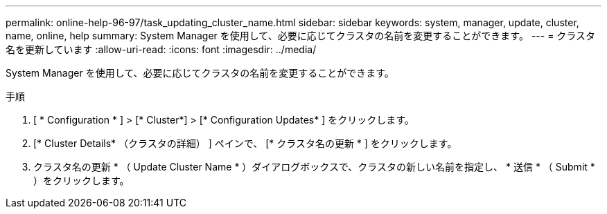 ---
permalink: online-help-96-97/task_updating_cluster_name.html 
sidebar: sidebar 
keywords: system, manager, update, cluster, name, online, help 
summary: System Manager を使用して、必要に応じてクラスタの名前を変更することができます。 
---
= クラスタ名を更新しています
:allow-uri-read: 
:icons: font
:imagesdir: ../media/


[role="lead"]
System Manager を使用して、必要に応じてクラスタの名前を変更することができます。

.手順
. [ * Configuration * ] > [* Cluster*] > [* Configuration Updates* ] をクリックします。
. [* Cluster Details* （クラスタの詳細） ] ペインで、 [* クラスタ名の更新 * ] をクリックします。
. クラスタ名の更新 * （ Update Cluster Name * ）ダイアログボックスで、クラスタの新しい名前を指定し、 * 送信 * （ Submit * ）をクリックします。

